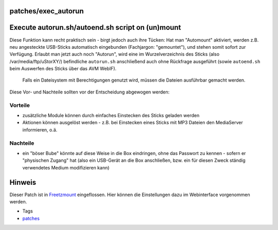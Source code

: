 patches/exec_autorun
====================
.. _Executeautorun.shautoend.shscriptonunmount:

Execute autorun.sh/autoend.sh script on (un)mount
=================================================

Diese Funktion kann recht praktisch sein - birgt jedoch auch ihre
Tücken: Hat man "Automount" aktiviert, werden z.B. neu angesteckte
USB-Sticks automatisch eingebunden (Fachjargon: "gemountet"), und stehen
somit sofort zur Verfügung. Erlaubt man jetzt auch noch "Autorun", wird
eine im Wurzelverzeichnis des Sticks (also /var/media/ftp/uStorXY/)
befindliche ``autorun.sh`` anschließend auch ohne Rückfrage ausgeführt
(sowie ``autoend.sh`` beim Auswerfen des Sticks über das AVM WebIF).

   |Warning| Falls ein Dateisystem mit Berechtigungen genutzt wird, müssen
   die Dateien ausführbar gemacht werden.

Diese Vor- und Nachteile sollten vor der Entscheidung abgewogen werden:

.. _Vorteile:

Vorteile
--------

-  zusätzliche Module können durch einfaches Einstecken des Sticks
   geladen werden
-  Aktionen können ausgelöst werden - z.B. bei Einstecken eines Sticks
   mit MP3 Dateien den MediaServer informieren, o.ä.

.. _Nachteile:

Nachteile
---------

-  |Warning| ein "böser Bube" könnte auf diese Weise in die Box eindringen,
   ohne das Passwort zu kennen - sofern er "physischen Zugang" hat (also
   ein USB-Gerät an die Box anschließen, bzw. ein für diesen Zweck
   ständig verwendetes Medium modifizieren kann)

.. _Hinweis:

Hinweis
=======

Dieser Patch ist in `Freetzmount <freetzmount.html>`__ eingeflossen.
Hier können die Einstellungen dazu im Webinterface vorgenommen werden.

-  Tags
-  `patches <../patches.html>`__

.. |Warning| image:: ../../chrome/wikiextras-icons-16/exclamation.png


